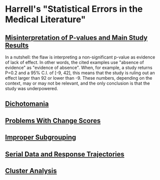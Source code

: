 * Harrell's "Statistical Errors in the Medical Literature"

** [[https://www.fharrell.com/post/errmed/#pval][Misinterpretation of P-values and Main Study Results]]

In a nutshell: the flaw is interpreting a non-significant p-value as evidence of lack of effect. In other words, the cited examples use "absence of evidence" as "evidence of absence". When, for example, a study returns P=0.2 and a 95% C.I. of [-9, 42], this means that the study is ruling out an effect larger than 92 or lower than -9. These numbers, depending on the context, may or may not be relevant, and the only conclusion is that the study was underpowered.

** [[https://www.fharrell.com/post/errmed/#catg][Dichotomania]]
** [[https://www.fharrell.com/post/errmed/#change][Problems With Change Scores]]
** [[https://www.fharrell.com/post/errmed/#subgroup][Improper Subgrouping]]
** [[https://www.fharrell.com/post/errmed/#serial][Serial Data and Response Trajectories]]
** [[https://www.fharrell.com/post/errmed/#cluster][Cluster Analysis]]
